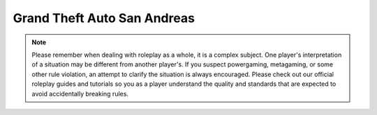 ##################
Grand Theft Auto San Andreas
##################

.. note::
    Please remember when dealing with roleplay as a whole, it is a complex subject. One player's interpretation of a situation may be different from another player's. If you suspect powergaming, metagaming, or some other rule violation, an attempt to clarify the situation is always encouraged. Please check out our official roleplay guides and tutorials so you as a player understand the quality and standards that are expected to avoid accidentally breaking rules.
